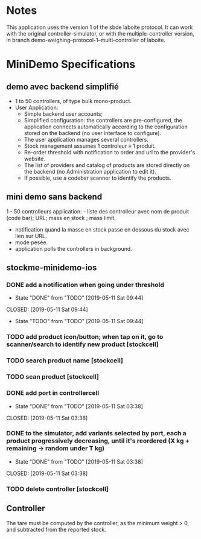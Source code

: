 * Notes

This application uses the version 1 of the sbde laboite protocol.  It
can work with the original controller-simulator, or with the
multiple-controller version, in branch
demo-weighing--protocol-1--multi-controller of laboite.

* MiniDemo Specifications
** demo avec backend simplifié

- 1 to 50 controllers, of type bulk mono-product.
- User Application:
    - Simple backend user accounts;
    - Simplified configuration: the controllers are pre-configured,
      the application connects automatically according to the
      configuration stored on the backend (no user interface to configure).
    - The user application manages several controllers.
    - Stock management assumes 1 controleur ≡ 1 produit.
    - Re-order threshold with notification to order and url to the
      provider's website.
    - The list of providers and catalog of products are stored
      directly on the backend (no Administration application to edit it).
    - If possible, use a codebar scanner to identify the products.

** mini demo sans backend

1 - 50 controlleurs
application: - liste des controlleur avec nom de produit (code bar); URL; mass en stock ; mass limit.
             - notification quand la masse en stock passe en dessous du stock avec lien sur URL.
             - mode pesée.
             - application polls the controllers in background.


** stockme-minidemo-ios
*** DONE add a notification when going under threshold
- State "DONE"       from "TODO"       [2019-05-11 Sat 09:44]
CLOSED: [2019-05-11 Sat 09:44]
- State "TODO"       from "TODO"       [2019-05-11 Sat 09:44]
*** TODO add product icon/button; when tap on it, go to scanner/search to identify new product [stockcell]
*** TODO search product name [stockcell]
*** TODO scan product  [stockcell]
*** DONE add port in controllercell
- State "DONE"       from "TODO"       [2019-05-11 Sat 03:38]
CLOSED: [2019-05-11 Sat 03:38]
*** DONE to the simulator, add variants selected by port, each a product progressively decreasing, until it's reordered (X kg + remaining -> random under T kg)
- State "DONE"       from "TODO"       [2019-05-11 Sat 03:38]
CLOSED: [2019-05-11 Sat 03:38]

*** TODO delete controller  [stockcell]
** Controller

The tare must be computed by the controller, as the minimum weight > 0, and subtracted from the reported stock.

